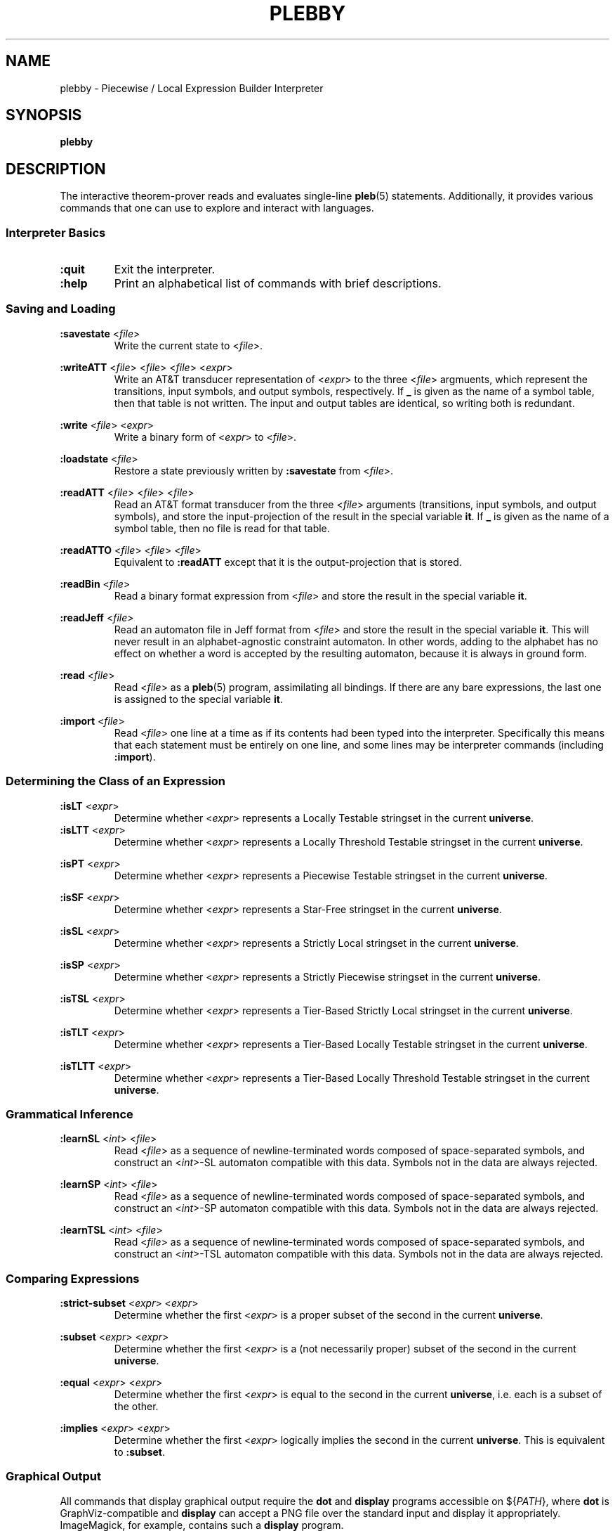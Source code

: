 .\" The version string should track the overall package version
.TH PLEBBY 1 "2020-09-16" "Version 0.2" "Language Toolkit"
.SH NAME
plebby \- Piecewise / Local Expression Builder Interpreter
.SH SYNOPSIS
.B plebby
.SH DESCRIPTION
The interactive theorem-prover reads and evaluates single-line
.BR pleb (5)
statements.
Additionally, it provides various commands that
one can use to explore and interact with languages.
.SS Interpreter Basics
.TP
.B :quit
Exit the interpreter.
.
.TP
.B :help
Print an alphabetical list of commands
with brief descriptions.
.
.SS Saving and Loading
.B :savestate
.RI < file >
.RS
Write the current state to
.RI < file >.
.RE
.
.PP
.B :writeATT
.RI < file >
.RI < file >
.RI < file >
.RI < expr >
.RS
Write an AT&T transducer representation of
.RI < expr >
to the three
.RI < file >
argmuents, which represent the transitions, input symbols, and output symbols,
respectively.
If
.B _
is given as the name of a symbol table,
then that table is not written.
The input and output tables are identical, so writing both is redundant.
.RE
.
.PP
.B :write
.RI < file >
.RI < expr >
.RS
Write a binary form of
.RI < expr >
to
.RI < file >.
.RE
.
.PP
.B :loadstate
.RI < file >
.RS
Restore a state previously written by
.B :savestate
from
.RI < file >.
.RE
.
.PP
.B :readATT
.RI < file "> <" file "> <" file >
.RS
Read an AT&T format transducer from the three
.RI < file >
arguments (transitions, input symbols, and output symbols),
and store the input-projection of the result in the special variable
.BR it .
If
.B _
is given as the name of a symbol table,
then no file is read for that table.
.RE
.
.PP
.B :readATTO
.RI < file "> <" file "> <" file >
.RS
Equivalent to
.B :readATT
except that it is the output-projection that is stored.
.RE
.
.PP
.B :readBin
.RI < file >
.RS
Read a binary format expression from
.RI < file >
and store the result in the special variable
.BR it .
.RE
.
.PP
.B :readJeff
.RI < file >
.RS
Read an automaton file in Jeff format from
.RI < file >
and store the result in the special variable
.BR it .
This will never result in an alphabet-agnostic constraint automaton.
In other words, adding to the alphabet has no effect on whether a
word is accepted by the resulting automaton,
because it is always in ground form.
.RE
.
.PP
.B :read
.RI < file >
.RS
Read
.RI < file >
as a
.BR pleb (5)
program, assimilating all bindings.
If there are any bare expressions,
the last one is assigned to the special variable
.BR it .
.RE
.
.PP
.B :import
.RI < file >
.RS
Read
.RI < file >
one line at a time as if its contents had been typed into the interpreter.
Specifically this means that each statement must be
entirely on one line,
and some lines may be interpreter commands (including
.BR :import ).
.RE
.
.SS Determining the Class of an Expression
.B :isLT
.RI < expr >
.RS
Determine whether
.RI < expr >
represents a Locally Testable stringset
in the current
.BR universe .
.RE
.
.B :isLTT
.RI < expr >
.RS
Determine whether
.RI < expr >
represents a Locally Threshold Testable stringset
in the current
.BR universe .
.RE
.
.PP
.B :isPT
.RI < expr >
.RS
Determine whether
.RI < expr >
represents a Piecewise Testable stringset
in the current
.BR universe .
.RE
.
.PP
.B :isSF
.RI < expr >
.RS
Determine whether
.RI < expr >
represents a Star-Free stringset
in the current
.BR universe .
.RE
.
.PP
.B :isSL
.RI < expr >
.RS
Determine whether
.RI < expr >
represents a Strictly Local stringset
in the current
.BR universe .
.RE
.
.PP
.B :isSP
.RI < expr >
.RS
Determine whether
.RI < expr >
represents a Strictly Piecewise stringset
in the current
.BR universe .
.RE
.
.PP
.B :isTSL
.RI < expr >
.RS
Determine whether
.RI < expr >
represents a Tier-Based Strictly Local stringset
in the current
.BR universe .
.RE
.
.PP
.B :isTLT
.RI < expr >
.RS
Determine whether
.RI < expr >
represents a Tier-Based Locally Testable stringset
in the current
.BR universe .
.RE
.
.PP
.B :isTLTT
.RI < expr >
.RS
Determine whether
.RI < expr >
represents a Tier-Based Locally Threshold Testable stringset
in the current
.BR universe .
.RE
.
.SS Grammatical Inference
.B :learnSL
.RI < int >
.RI < file >
.RS
Read
.RI < file >
as a sequence of newline-terminated words
composed of space-separated symbols,
and construct an
.RI < int >-SL
automaton compatible with this data.
Symbols not in the data are always rejected.
.RE
.
.PP
.B :learnSP
.RI < int >
.RI < file >
.RS
Read
.RI < file >
as a sequence of newline-terminated words
composed of space-separated symbols,
and construct an
.RI < int >-SP
automaton compatible with this data.
Symbols not in the data are always rejected.
.RE
.
.PP
.B :learnTSL
.RI < int >
.RI < file >
.RS
Read
.RI < file >
as a sequence of newline-terminated words
composed of space-separated symbols,
and construct an
.RI < int >-TSL
automaton compatible with this data.
Symbols not in the data are always rejected.
.RE
.
.SS Comparing Expressions
.B :strict-subset
.RI < expr >
.RI < expr >
.RS
Determine whether the first
.RI < expr >
is a proper subset of the second
in the current
.BR universe .
.RE
.
.PP
.B :subset
.RI < expr >
.RI < expr >
.RS
Determine whether the first
.RI < expr >
is a (not necessarily proper) subset of the second
in the current
.BR universe .
.RE
.
.PP
.B :equal
.RI < expr >
.RI < expr >
.RS
Determine whether the first
.RI < expr >
is equal to the second
in the current
.BR universe ,
i.e. each is a subset of the other.
.RE
.
.PP
.B :implies
.RI < expr >
.RI < expr >
.RS
Determine whether the first
.RI < expr >
logically implies the second
in the current
.BR universe .
This is equivalent to
.BR :subset .
.RE
.
.SS Graphical Output
All commands that display graphical output
require the
.B dot
and
.B display
programs accessible on
.RI ${ PATH },
where
.B dot
is GraphViz-compatible and
.B display
can accept a PNG file over the standard input and display it appropriately.
ImageMagick, for example, contains such a
.B display
program.
.
.PP
.B :display
.RI < expr >
.RS
Show a normal-form automaton representation of
.RI < expr >
graphically.
.RE
.
.PP
.B :psg
.RI < expr >
.RS
Show the powerset graph of a normal-form automaton representation of
.RI < expr >
graphically.
.RE
.
.PP
.B :synmon
.RI < expr >
.RS
Show the syntactic monoid associated with a
normal-form automaton representation of
.RI < expr >
graphically.
.RE
.
.SS Generating Dot Files Without Displaying Them
.B :dot
.RI < expr >
.RS
Print a Dot file for a normal-form automaton representation of
.RI < expr >.
.RE
.
.PP
.B :dot-psg
.RI < expr >
.RS
Print a Dot file for the powerset graph of
a normal-form automaton representation of
.RI < expr >.
.RE
.
.PP
.B :dot-synmon
.RI < expr >
.RS
Print a Dot file for the syntactic monoid associated with
a normal-form automaton representation of
.RI < expr >.
.RE
.
.SS Operations on the Environment
.TP
.B :bindings
Print a list of currently-bound variables and their bindings.
Because expression variables have large representations,
these representations are omitted from this listing
but can be displayed individually with
.BR :show .
.
.PP
.B :show
.RI < var >
.RS
Print the current binding of
.RI < var >,
if any, or a message indicating that it is not bound.
.RE
.
.PP
.B :unset
.RI < var >
.RS
Remove any binding for
.RI < var >
from the current environment.
.RE
.
.TP
.B :reset
Remove all bindings from the current environment.
.
.TP
.B :restore-universe
Set the special variable
.B universe
to the symbol set that contains all and only
those symbols used in other bindings
in the current environment.
.
.TP
.B :compile
Convert all saved expressions into automata,
retaining the metadata that allows the expression
to be alphabet-agnostic.
.
.TP
.B :ground
Convert all saved expressions into automata,
discarding the metadata that allows the expression
to be alphabet-agnostic.
.
.TP
.B :restrict
Remove all symbols that are not in the current
.B universe
from all current bindings.
This may result in an empty symbol set,
which cannot be assigned directly.
Non-satisfiable factors are uniformly replaced by
.B !<>
for simplicity.
.
.SH OPTIONS
None.
.SH "EXIT STATUS"
.TP
.B 0
Successful program execution
.TP
.B ">0"
An error occurred.
.
.SH ENVIRONMENT
.TP
.B PAGER
If
.B PAGER
is set, its value is used as the program to use to display the help text.
If not, then
.B less
is used with no arguments.
.
.SH FILES
.TP
~/.haskeline
Configuration file for the line editor.
.
.SH NOTES
Most of the complexity class decision algorithms are based on
properties of the syntactic monoid that,
given the representation,
might be slow to compute.
This holds especially true for the (T)LTT test.
.
.SH BUGS
Lines that cannot be parsed are ignored,
but generally no warnings are emitted.
.SH "SEE ALSO"
.BR display (1),
.BR dot (1),
.BR pleb (5)
.PP
https://github.com/judah/haskeline/wiki/UserPreferences
